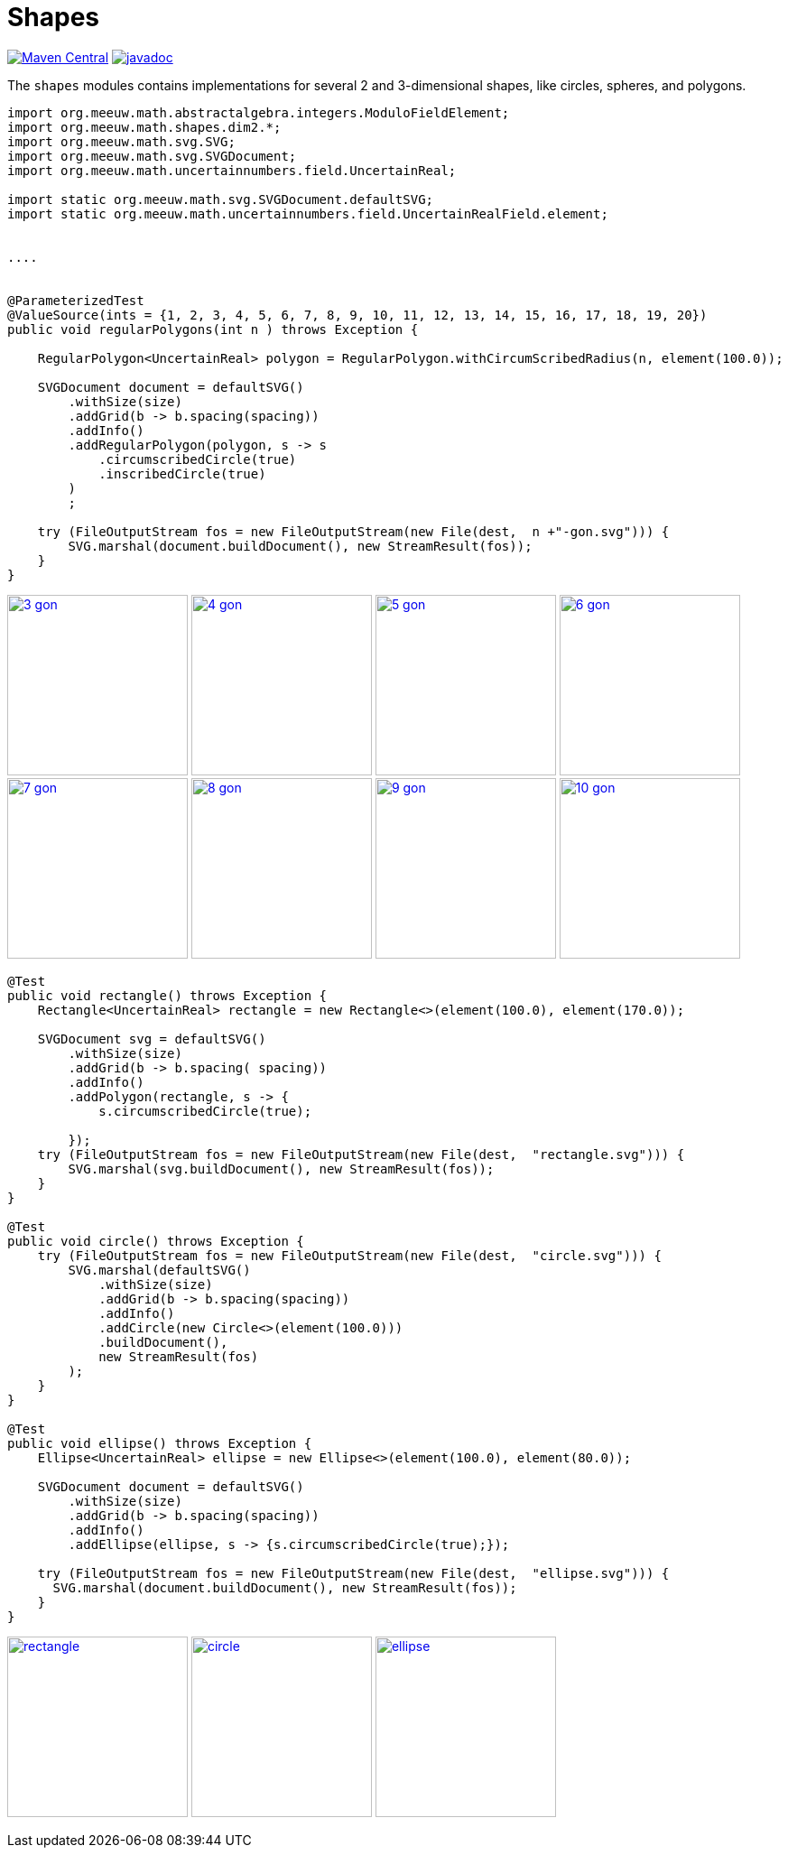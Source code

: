 = Shapes [[shapes]]
:gh: https://github.com/mihxil/math/
:ghblob: {gh}blob/main/
:ght: {ghblob}mihxil-shapes/src/main/java/
:ghraw: https://raw.githubusercontent.com/mihxil/math/main/
:docs: {ghraw}docs
:iwidth: 200





image:https://img.shields.io/maven-central/v/org.meeuw.math/mihxil-shapes.svg[Maven Central,link=https://search.maven.org/search?q=g:%22org.meeuw.math%22]
image:https://www.javadoc.io/badge/org.meeuw.math/mihxil-shapes.svg?color=blue[javadoc,link=https://www.javadoc.io/doc/org.meeuw.math/mihxil-shapes]

The `shapes` modules contains implementations for several 2 and 3-dimensional shapes, like circles, spheres, and polygons.

[source,java]
----

import org.meeuw.math.abstractalgebra.integers.ModuloFieldElement;
import org.meeuw.math.shapes.dim2.*;
import org.meeuw.math.svg.SVG;
import org.meeuw.math.svg.SVGDocument;
import org.meeuw.math.uncertainnumbers.field.UncertainReal;

import static org.meeuw.math.svg.SVGDocument.defaultSVG;
import static org.meeuw.math.uncertainnumbers.field.UncertainRealField.element;


....


@ParameterizedTest
@ValueSource(ints = {1, 2, 3, 4, 5, 6, 7, 8, 9, 10, 11, 12, 13, 14, 15, 16, 17, 18, 19, 20})
public void regularPolygons(int n ) throws Exception {

    RegularPolygon<UncertainReal> polygon = RegularPolygon.withCircumScribedRadius(n, element(100.0));

    SVGDocument document = defaultSVG()
        .withSize(size)
        .addGrid(b -> b.spacing(spacing))
        .addInfo()
        .addRegularPolygon(polygon, s -> s
            .circumscribedCircle(true)
            .inscribedCircle(true)
        )
        ;

    try (FileOutputStream fos = new FileOutputStream(new File(dest,  n +"-gon.svg"))) {
        SVG.marshal(document.buildDocument(), new StreamResult(fos));
    }
}
----
image:{docs}/shapes/3-gon.svg[width={iwidth},title="triangle", link="{docs}/shapes/3-gon.svg"]
image:{docs}/shapes/4-gon.svg[width={iwidth},title="square", link="{docs}/shapes/4-gon.svg"]
image:{docs}/shapes/5-gon.svg[width={iwidth},title="pentagon", link="{docs}/shapes/5-gon.svg"]
image:{docs}/shapes/6-gon.svg[width={iwidth},title="hexagon", link="{docs}/shapes/6-gon.svg"]
image:{docs}/shapes/7-gon.svg[width={iwidth},title="heptagon", link="{docs}/shapes/7-gon.svg"]
image:{docs}/shapes/8-gon.svg[width={iwidth},title="octagon", link="{docs}/shapes/8-gon.svg"]
image:{docs}/shapes/9-gon.svg[width={iwidth},title="nonagon", link="{docs}/shapes/9-gon.svg"]
image:{docs}/shapes/10-gon.svg[width={iwidth},title="decagon", link="{docs}/shapes/10-gon.svg"]

[source,java]
----
@Test
public void rectangle() throws Exception {
    Rectangle<UncertainReal> rectangle = new Rectangle<>(element(100.0), element(170.0));

    SVGDocument svg = defaultSVG()
        .withSize(size)
        .addGrid(b -> b.spacing( spacing))
        .addInfo()
        .addPolygon(rectangle, s -> {
            s.circumscribedCircle(true);

        });
    try (FileOutputStream fos = new FileOutputStream(new File(dest,  "rectangle.svg"))) {
        SVG.marshal(svg.buildDocument(), new StreamResult(fos));
    }
}

@Test
public void circle() throws Exception {
    try (FileOutputStream fos = new FileOutputStream(new File(dest,  "circle.svg"))) {
        SVG.marshal(defaultSVG()
            .withSize(size)
            .addGrid(b -> b.spacing(spacing))
            .addInfo()
            .addCircle(new Circle<>(element(100.0)))
            .buildDocument(),
            new StreamResult(fos)
        );
    }
}

@Test
public void ellipse() throws Exception {
    Ellipse<UncertainReal> ellipse = new Ellipse<>(element(100.0), element(80.0));

    SVGDocument document = defaultSVG()
        .withSize(size)
        .addGrid(b -> b.spacing(spacing))
        .addInfo()
        .addEllipse(ellipse, s -> {s.circumscribedCircle(true);});

    try (FileOutputStream fos = new FileOutputStream(new File(dest,  "ellipse.svg"))) {
      SVG.marshal(document.buildDocument(), new StreamResult(fos));
    }
}
----

image:{docs}/shapes/rectangle.svg[width={iwidth},title="rectangle", link="{docs}/shapes/rectangle.svg"]
image:{docs}/shapes/circle.svg[width={iwidth},title="circle", link="{docs}/shapes/circle.svg"]
image:{docs}/shapes/ellipse.svg[width={iwidth},title="ellipse", link="{docs}/shapes/ellipse.svg"]

